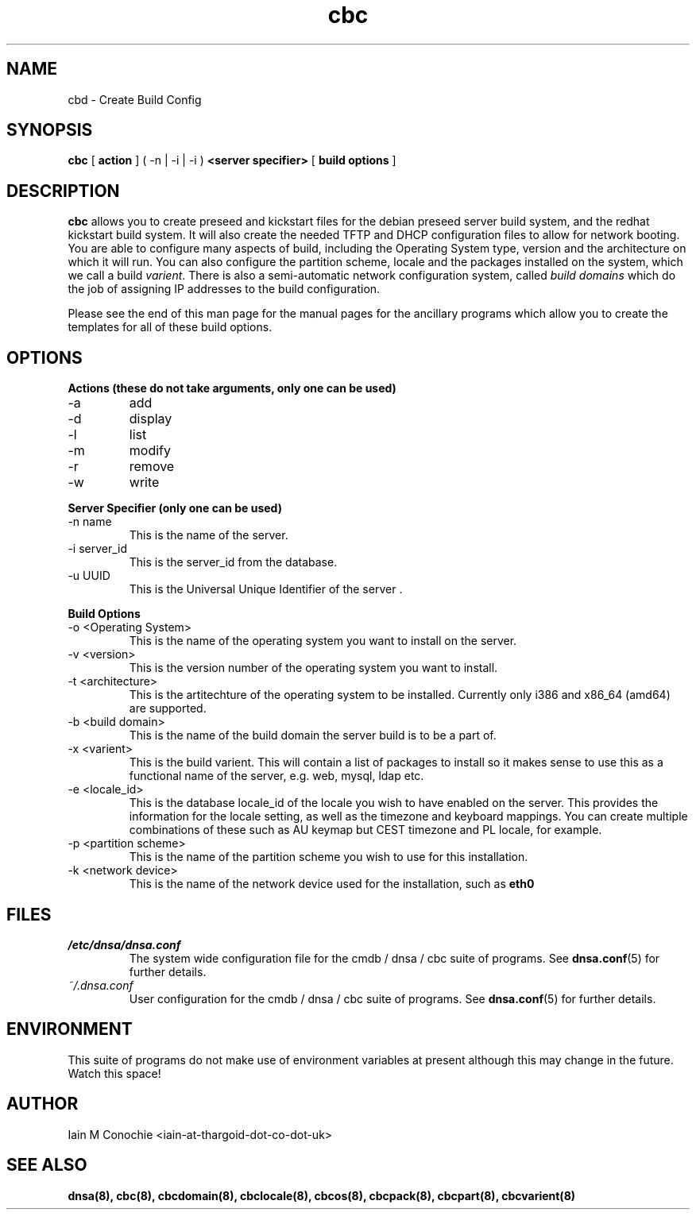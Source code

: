 .TH cbc 8 "Version 0.2: 15 July 2013" "CMDB suite manuals"
.SH NAME
cbd \- Create Build Config
.SH SYNOPSIS
.B cbc
[
.B action
] ( -n | -i | -i )
.B <server specifier>
[
.B build options
]

.SH DESCRIPTION
\fBcbc\fP allows you to create preseed and kickstart files for the debian
preseed server build system, and the redhat kickstart build system. It will
also create the needed TFTP and DHCP configuration files to allow for network
booting. You are able to configure many aspects of build, including the
Operating System type, version and the architecture on which it will run. You
can also configure the partition scheme, locale and the packages installed on
the system, which we call a build \fIvarient\fP. There is also a semi-automatic
network configuration system, called \fIbuild domains\fP which do the job of
assigning IP addresses to the build configuration.

Please see the end of this man page for the manual pages for the ancillary
programs which allow you to create the templates for all of these build
options.

.SH OPTIONS
.B Actions (these do not take arguments, only one can be used)
.IP -a
add
.IP -d
display
.IP -l
list
.IP -m
modify
.IP -r
remove
.IP -w
write
.PP
.B Server Specifier (only one can be used)
.IP "-n name"
This is the name of the server.
.IP "-i server_id"
This is the server_id from the database.
.IP "-u UUID"
This is the Universal Unique Identifier of the server .
.PP
.B Build Options
.IP "-o <Operating System>"
This is the name of the operating system you want to install on the server.
.IP "-v <version>"
This is the version number of the operating system you want to install.
.IP "-t <architecture>
This is the artitechture of the operating system to be installed. Currently
only i386 and x86_64 (amd64) are supported.
.IP "-b <build domain>
This is the name of the build domain the server build is to be a part of.
.IP "-x <varient>"
This is the build varient. This will contain a list of packages to install
so it makes sense to use this as a functional name of the server, e.g. web,
mysql, ldap etc.
.IP "-e <locale_id>"
This is the database locale_id of the locale you wish to have enabled on the
server. This provides the information for the locale setting, as well as the
timezone and keyboard mappings. You can create multiple combinations of these
such as AU keymap but CEST timezone and PL locale, for example.
.IP "-p <partition scheme>"
This is the name of the partition scheme you wish to use for this installation.
.IP "-k <network device>"
This is the name of the network device used for the installation, such as 
\fBeth0\fP
.SH FILES
.I /etc/dnsa/dnsa.conf
.RS
The system wide configuration file for the cmdb / dnsa / cbc suite of
programs. See
.BR dnsa.conf (5)
for further details.
.RE
.I ~/.dnsa.conf
.RS
User configuration for the cmdb / dnsa / cbc suite of programs. See
.BR dnsa.conf (5)
for further details.
.RE
.SH ENVIRONMENT
This suite of programs do not make use of environment variables at present
although this may change in the future. Watch this space!
.SH AUTHOR 
Iain M Conochie <iain-at-thargoid-dot-co-dot-uk>
.SH "SEE ALSO"
.BR dnsa(8),
.BR cbc(8),
.BR cbcdomain(8),
.BR cbclocale(8),
.BR cbcos(8),
.BR cbcpack(8),
.BR cbcpart(8),
.BR cbcvarient(8)